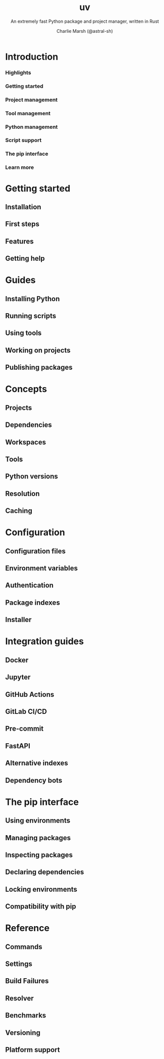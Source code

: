 #+TITLE: uv
#+SUBTITLE: An extremely fast Python package and project manager, written in Rust
#+AUTHOR: Charlie Marsh (@astral-sh)
#+STARTUP: entitiespretty
#+STARTUP: indent
#+STARTUP: overview

* Introduction
*** Highlights
*** Getting started
*** Project management
*** Tool management
*** Python management
*** Script support
*** The pip interface
*** Learn more

* Getting started
** Installation
** First steps
** Features
** Getting help

* Guides
** Installing Python
** Running scripts
** Using tools
** Working on projects
** Publishing packages

* Concepts
** Projects
** Dependencies
** Workspaces
** Tools
** Python versions
** Resolution
** Caching

* Configuration
** Configuration files
** Environment variables
** Authentication
** Package indexes
** Installer

* Integration guides
** Docker
** Jupyter
** GitHub Actions
** GitLab CI/CD
** Pre-commit
** FastAPI
** Alternative indexes
** Dependency bots

* The pip interface
** Using environments
** Managing packages
** Inspecting packages
** Declaring dependencies
** Locking environments
** Compatibility with pip

* Reference
** Commands
** Settings
** Build Failures
** Resolver
** Benchmarks
** Versioning
** Platform support
